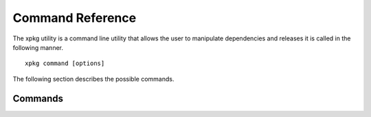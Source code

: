 Command Reference
=================

The xpkg utility is a command line utility that allows the user to
manipulate dependencies and releases it is called in the following manner.

:: 

  xpkg command [options]


The following section describes the possible commands.

Commands
--------

.. option:: checkout version

   Checkout a version of the repository.

   This command will checkout the version request on the repository
   and the compatible versions on all the dependent repositories. 
   
.. option:: create_release 

   Create a release of the repository. 

   This command will create a new release of the repository. It will
 
     * Check the dependencies in the same way as the
       :option:`check_dep` option. 
     * Update the repositories meta-information with the new release 
       based on the current state of the repository and its
       dependents.
     * Commit the new meta-information to the repository.

   The command will create a new release with a release number that is
   either a major, minor or point increment to the latest full
   release. 

.. option:: tag version

   Tag the repository with a version.

   This option tags the repository with a particualr version. It also
   marks the version as external in the meta-information.
   
.. option:: add_dep path_to_repo

   Add a dependency.

   This commands adds a new known dependency to the repository.

.. option:: remove_dep repo_name

   Remove a dependency.

   This commands removes a known dependency to the repository.

.. option:: check_dep

   Check dependencies.
 
   This commands checks the known dependencies of the repository
   against all the ones that are needed due to the USED_MODULES 
   variables in the various application Makefiles within the repository.

.. option:: list

   List releases.

   This commands lists the releases of the repo.

.. option:: show [version]

   Show version information.

   This command display the version information about a particuar version.

.. option:: git command

   Iterate the given git command over the repo and all its dependencies.

.. option:: remove version

   Remove a version

   This removes a version from the repository meta-information.


